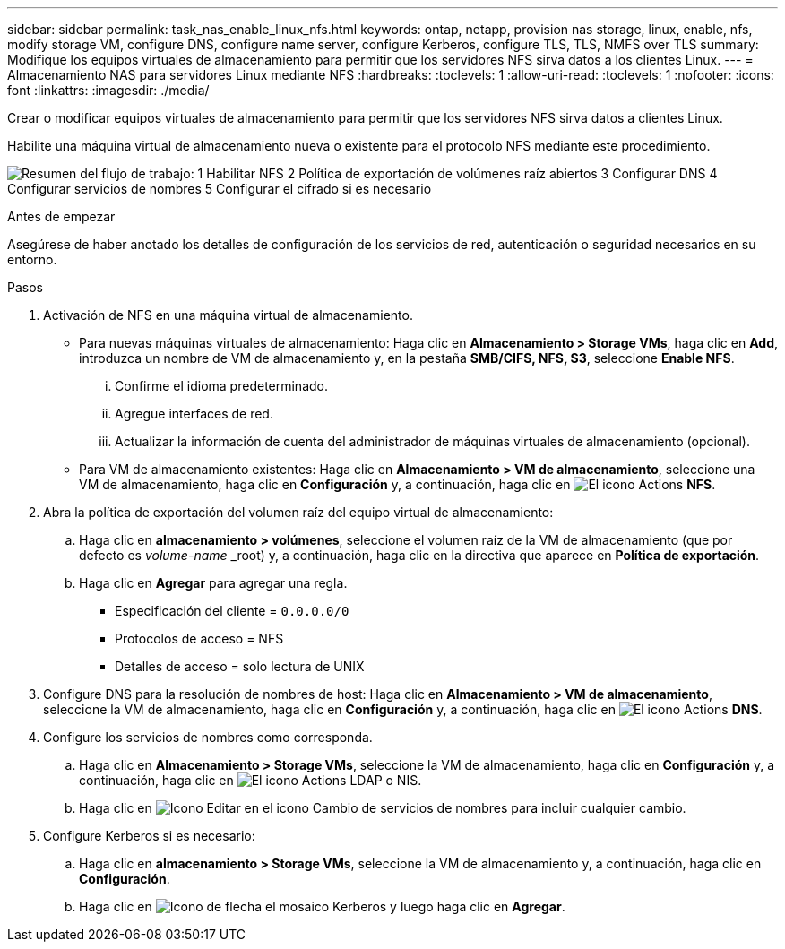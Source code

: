 ---
sidebar: sidebar 
permalink: task_nas_enable_linux_nfs.html 
keywords: ontap, netapp, provision nas storage, linux, enable, nfs, modify storage VM, configure DNS, configure name server, configure Kerberos, configure TLS, TLS, NMFS over TLS 
summary: Modifique los equipos virtuales de almacenamiento para permitir que los servidores NFS sirva datos a los clientes Linux. 
---
= Almacenamiento NAS para servidores Linux mediante NFS
:hardbreaks:
:toclevels: 1
:allow-uri-read: 
:toclevels: 1
:nofooter: 
:icons: font
:linkattrs: 
:imagesdir: ./media/


[role="lead"]
Crear o modificar equipos virtuales de almacenamiento para permitir que los servidores NFS sirva datos a clientes Linux.

Habilite una máquina virtual de almacenamiento nueva o existente para el protocolo NFS mediante este procedimiento.

image:workflow_nas_enable_linux_nfs.png["Resumen del flujo de trabajo: 1 Habilitar NFS 2 Política de exportación de volúmenes raíz abiertos 3 Configurar DNS 4 Configurar servicios de nombres 5 Configurar el cifrado si es necesario"]

.Antes de empezar
Asegúrese de haber anotado los detalles de configuración de los servicios de red, autenticación o seguridad necesarios en su entorno.

.Pasos
. Activación de NFS en una máquina virtual de almacenamiento.
+
** Para nuevas máquinas virtuales de almacenamiento: Haga clic en *Almacenamiento > Storage VMs*, haga clic en *Add*, introduzca un nombre de VM de almacenamiento y, en la pestaña *SMB/CIFS, NFS, S3*, seleccione *Enable NFS*.
+
... Confirme el idioma predeterminado.
... Agregue interfaces de red.
... Actualizar la información de cuenta del administrador de máquinas virtuales de almacenamiento (opcional).


** Para VM de almacenamiento existentes: Haga clic en *Almacenamiento > VM de almacenamiento*, seleccione una VM de almacenamiento, haga clic en *Configuración* y, a continuación, haga clic en image:icon_gear.gif["El icono Actions"] *NFS*.


. Abra la política de exportación del volumen raíz del equipo virtual de almacenamiento:
+
.. Haga clic en *almacenamiento > volúmenes*, seleccione el volumen raíz de la VM de almacenamiento (que por defecto es _volume-name_ _root) y, a continuación, haga clic en la directiva que aparece en *Política de exportación*.
.. Haga clic en *Agregar* para agregar una regla.
+
*** Especificación del cliente = `0.0.0.0/0`
*** Protocolos de acceso = NFS
*** Detalles de acceso = solo lectura de UNIX




. Configure DNS para la resolución de nombres de host: Haga clic en *Almacenamiento > VM de almacenamiento*, seleccione la VM de almacenamiento, haga clic en *Configuración* y, a continuación, haga clic en image:icon_gear.gif["El icono Actions"] *DNS*.
. Configure los servicios de nombres como corresponda.
+
.. Haga clic en *Almacenamiento > Storage VMs*, seleccione la VM de almacenamiento, haga clic en *Configuración* y, a continuación, haga clic en image:icon_gear.gif["El icono Actions"] LDAP o NIS.
.. Haga clic en image:icon_pencil.gif["Icono Editar"] en el icono Cambio de servicios de nombres para incluir cualquier cambio.


. Configure Kerberos si es necesario:
+
.. Haga clic en *almacenamiento > Storage VMs*, seleccione la VM de almacenamiento y, a continuación, haga clic en *Configuración*.
.. Haga clic en image:icon_arrow.gif["Icono de flecha"] el mosaico Kerberos y luego haga clic en *Agregar*.



